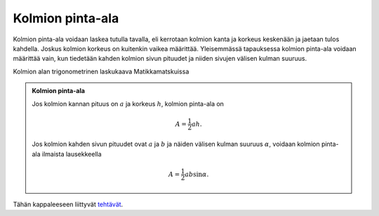 .. _kolmion-ala:

Kolmion pinta-ala
-----------------

Kolmion pinta-ala voidaan laskea tutulla tavalla, eli kerrotaan kolmion kanta
ja korkeus keskenään ja jaetaan tulos kahdella. Joskus kolmion korkeus on
kuitenkin vaikea määrittää. Yleisemmässä tapauksessa kolmion pinta-ala voidaan
määrittää vain, kun tiedetään kahden kolmion sivun pituudet ja niiden sivujen
välisen kulman suuruus.

.. raw:: html

   <iframe src="https://www.youtube.com/embed/xKnpHecVy0M" height="300" width="400">

Kolmion alan trigonometrinen laskukaava Matikkamatskuissa

.. raw:: html

   </iframe>

.. admonition:: **Kolmion pinta-ala**
  
  
  Jos kolmion kannan pituus on :math:`a` ja korkeus :math:`h`, kolmion pinta-ala on
  
  .. math:: A=\frac{1}{2} ah.
  
  Jos kolmion kahden sivun pituudet ovat :math:`a` ja :math:`b` ja näiden välisen kulman
  suuruus :math:`\alpha`, voidaan kolmion pinta-ala ilmaista lausekkeella
  
  .. math:: A=\frac{1}{2} ab \sin \alpha.
  
  .. figure:: ../images/187191_pinta-ala.png
     :alt:  
     :width: 60.0%
  
      
  


.. toggle-header::
  :header: Todistus **Näytä/Piilota**
  
  Todistetaan kolmion pinta-alan trigonometrinen kaava kolmessa tapauksessa:
  
  1. kulma :math:`\alpha` on suora,
  2. kulma :math:`\alpha` on terävä ja
  3. kulma :math:`\alpha` on tylppä.
  
  --------------
  
  Jos kulma :math:`\alpha` on suora, muodostuu alla olevan kuvion mukainen kolmio.
  
  .. figure:: ../images/188458_ala-todistus-suoa.png
     :alt:  
     :width: 60.0%
  
      
  
  Tämän kolmion pinta-ala saadaan laskettua suoraan perinteisellä pinta-alan
  kaavalla, sillä kolmion pinta-ala on puolet sellaisen suorakulmion, jonka sivujen
  pituudet ovat :math:`a` ja :math:`b`, pinta-alasta. Koska :math:`\sin 90^{\circ}=1`, voidaan
  kyseinen termi lisätä pinta-alan arvoa muuttamatta. Kolmion pinta-ala on siis
  
  .. math:: A=\frac{1}{2} ab = \frac{1}{2}ab \sin \alpha.
  
  --------------
  
  Jos kulma :math:`\alpha` on terävä, muodostuu alla olevan kuvan mukainen kuvio. Siihen
  on merkitty kolmion korkeusjana :math:`h`, joka on kohtisuorassa kolmion kantaa :math:`a`
  vasten.
  
  .. figure:: ../images/188459_ala-todistus-terava.png
     :alt:  
     :width: 60.0%
  
      
  
  Kolmion pinta-ala saadaan perinteisen kaavan mukaisesti kertomalla kanta ja
  korkeus keskenään sekä jakamalla saatu tulo kahdella. Nyt kolmion korkeus on :math:`h`,
  joka voidaan ilmaista sivun :math:`b` sekä kulman :math:`\alpha` avulla
  
  .. math:: \sin \alpha = \frac{h}{b} \quad \Leftrightarrow \quad h = b \sin \alpha.
  
  Sijoitetaan tämä kolmion pinta-alan lausekkeeseen, jolloin saadaan
  
  .. math:: A=\frac{1}{2} ah = \frac{1}{2} a b \sin \alpha
  
  mikä on haluttu tulos.
  
  --------------
  
  Jos kulma :math:`\alpha` on tylppä, saadaan alla olevan kuvan kaltainen kolmio.
  
  .. figure:: ../images/188460_ala-todistus-tylppa.png
     :alt:  
     :width: 60.0%
  
      
  
  Nyt kolmion korkeusjana :math:`h` on kolmion ulkopuolella. Se voidaan ilmaista sivun
  :math:`b` ja kulman :math:`\beta` avulla seuraavasti:
  
  .. math:: \sin \beta = \frac{h}{b} \quad \Leftrightarrow \quad h = b \sin \beta.
  
  Haluaisimme ilmaista pinta-alan lausekkeen sivujen :math:`a` ja :math:`b` sekä kulman
  :math:`\alpha` avulla. Siksi meidän pitäisi löytää keino kuvata :math:`\sin \beta` kulman
  :math:`\alpha` avulla.
  
  Huomataan, että
  
  .. math:: \alpha + \beta = 180^{\circ} \quad \Leftrightarrow \quad \beta = 180 ^{\circ} - \alpha
  
  jolloin
  
  .. math:: \sin \beta = \sin (180^{\circ}-\alpha)=\sin \alpha.
  
  Viimeinen yhtäsuuruus saadaan tylpän kulman sinin lausekkeesta. Nyt siis
  :math:`h = b \sin \alpha`. Sijoitetaan korkeuden lauseke kolmion pinta-alan
  lausekkeeseen:
  
  .. math:: A= \frac{1}{2} ah = \frac{1}{2} a b \sin \alpha
  
  joka on siinä muodossa kuin sen halusimme.
  
  --------------
  


.. toggle-header::
  :header: Esimerkki: kolmion pinta-alan lauseke GeoGebralla **Näytä/Piilota**
  
  .. raw:: html
  
     <div id="ggbFrame_kolmio-ala-geo" style="height: 500">
  
  Tuo hiiri tähän ladataksesi Geagebra Appin
  
  .. raw:: html
  
     <hr>
  
  .. raw:: html
  
     </div>
  
  .. raw:: html
  
     <script>
         var para = document.getElementById("ggbFrame_kolmio-ala-geo");
         para.addEventListener("mouseover", swap );
         function swap(){
           para.innerHTML = "";
           para.removeEventListener("mouseover", swap );
           var ggbApp = new GGBApplet({"material_id" : "njexmgtn", "showResetIcon" : true}, true);
           ggbApp.evalCommand("");
           ggbApp.inject('ggbFrame_kolmio-ala-geo');
         }
       </script>
  
  Yllä olevassa GeoGebra-appletissa käydään läpi kolmion pinta-alan trigonometrisen
  laskukaavan johtaminen. Alussa johdetaan suorakulmaisen kolmion pinta-alan
  laskukaava lähtien suorakulmion pinta-alan laskukaavasta. Suorakulmion, jonka
  sivujen pituudet ovat :math:`a` ja :math:`h`, pinta-ala on :math:`A_s=ah`. Kun suorakulmio
  puolitetaan lävistäjän kohdalta, saadaan kaksi yhtä suurta kolmiota, jolloin yhden
  kolmion pinta-ala on puolet suorakulmion pinta-alasta, eli :math:`A_k=\frac{1}{2}A_s=\frac{1}{2}ah`.
  
  Tarkastellaan yleisesti kolmiota, jonka kanta on sama kuin suorakulmiossa eli
  :math:`a`, toinen sivu on :math:`b` ja korkeus on :math:`h`. Kolmio ei nyt kuitenkaan ole
  suorakulmainen. Lisäksi tiedetään, että sivujen :math:`a` ja :math:`b` välinen kulma on :math:`\alpha`.
  Kuvioon muodostuu suorakulmainen kolmio, koska korkeusjana :math:`h` on aina
  kohtisuorassa kolmion kantaan :math:`a`. Näillä merkinnöillä voidaan siis laskea
  :math:`\sin(\alpha)=\frac{h}{b}`. Ratkaistaan tästä yhtälöstä :math:`h=b \sin(\alpha)`.
  Sijoitetaan tämä :math:`h`:n lauseke nyt tunnettuun kolmion pinta-alan laskukaavaan
  
  .. math:: A=\frac{1}{2}ah=\frac{1}{2}ab \sin(\alpha).
  
  Näin saatiin johdettua kolmion pinta-alan trigonometrinen laskukaava.
  
  --------------
  


Tähän kappaleeseen liittyvät `tehtävät <https://tim.jyu.fi/view/tau/toisen-asteen-materiaalit/matematiikka/geometria/kolmioiden-geometriaa-tehtavia#kolmion-ala-teht>`__.
